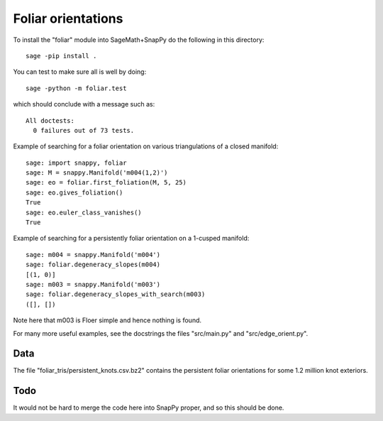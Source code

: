 ===================
Foliar orientations
===================

To install the "foliar" module into SageMath+SnapPy do the following
in this directory::

  sage -pip install .

You can test to make sure all is well by doing::

  sage -python -m foliar.test

which should conclude with a message such as::

  All doctests:
    0 failures out of 73 tests.

Example of searching for a foliar orientation on various
triangulations of a closed manifold::

  sage: import snappy, foliar
  sage: M = snappy.Manifold('m004(1,2)')
  sage: eo = foliar.first_foliation(M, 5, 25)
  sage: eo.gives_foliation()
  True
  sage: eo.euler_class_vanishes()
  True

Example of searching for a persistently foliar orientation on a
1-cusped manifold::

  sage: m004 = snappy.Manifold('m004')
  sage: foliar.degeneracy_slopes(m004)
  [(1, 0)]
  sage: m003 = snappy.Manifold('m003')
  sage: foliar.degeneracy_slopes_with_search(m003)
  ([], [])

Note here that m003 is Floer simple and hence nothing is found.

For many more useful examples, see the docstrings the files
"src/main.py" and "src/edge_orient.py".


Data
====

The file "foliar_tris/persistent_knots.csv.bz2" contains the
persistent foliar orientations for some 1.2 million knot exteriors.


Todo
====

It would not be hard to merge the code here into SnapPy proper, and so
this should be done.
